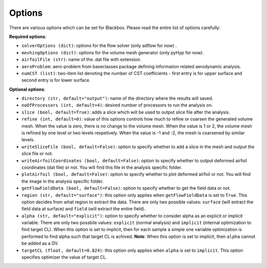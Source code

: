 .. _options_description:

*******
Options
*******

There are various options which can be set for Blackbox. Please read the entire list of options carefully:

**Required options**:

- ``solverOptions (dict)``: options for the flow solver (only adflow for now) .
- ``meshingOptions (dict)``: options for the volume mesh generator (only pyHyp for now).
- ``airfoilFile (str)``: name of the .dat file with extension.
- ``aeroProblem``: aero-problem from baseclasses package defining information related aerodynamic analysis.
- ``numCST (list)``: two-item list denoting the number of CST coefficients - first entry is for upper surface and second entry is for lower surface.

**Optional options**:

- ``directory (str, default="output")``: name of the directory where the results will saved.
- ``noOfProcessors (int, default=4)``: desired number of processors to run the analysis on.
- ``slice (bool, default=True)``: adds a slice which will be used to output slice file after the analysis.
- ``refine (int, default=0)``: value of this options controls how much to refine or coarsen the generated volume mesh.
  When the value is zero, there is no change to the volume mesh. When the value is 1 or 2, the volume mesh is refined
  by one level or two levels respetively. When the value is -1 and -2, the mesh is coarsened by similar levels.
- ``writeSliceFile (bool, default=False)``: option to specify whether to add a slice in the mesh and output the slice file or not.
- ``writeAirfoilCoordinates (bool, default=False)``: option to specify whether to output deformed airfoil coordinates (dat file) or not. You will find this 
  file in the analysis specific folder.
- ``plotAirfoil (bool, default=False)``: option to specify whether to plot deformed airfoil or not. You will find the image in the analysis specific folder.
- ``getFlowFieldData (bool, default=False)``: option to specify whether to get the field data or not.
- ``region (str, default="surface")``: this option only applies when ``getFlowFieldData`` is set to ``True``. This option decides from what
  region to extract the data. There are only two possible values: ``surface`` (will extract the field data at surface) and ``field`` 
  (will extract the entire field).
- ``alpha (str, default="explicit")``: option to specify whether to consider alpha as an explicit or implicit variable. There are only two possbile values:
  ``explicit`` (normal analysis) and ``implicit`` (internal optimization to find target CL). When this option is set to implicit, then for each sample a
  simple one variable optimization is performed to find alpha such that target CL is achived. **Note**: When this option is set to implicit, then ``alpha`` 
  cannot be added as a DV.
- ``targetCL (float, default=0.824)``: this option only applies when ``alpha`` is set to ``implicit``. This option specifies optimizer the value of target CL.
